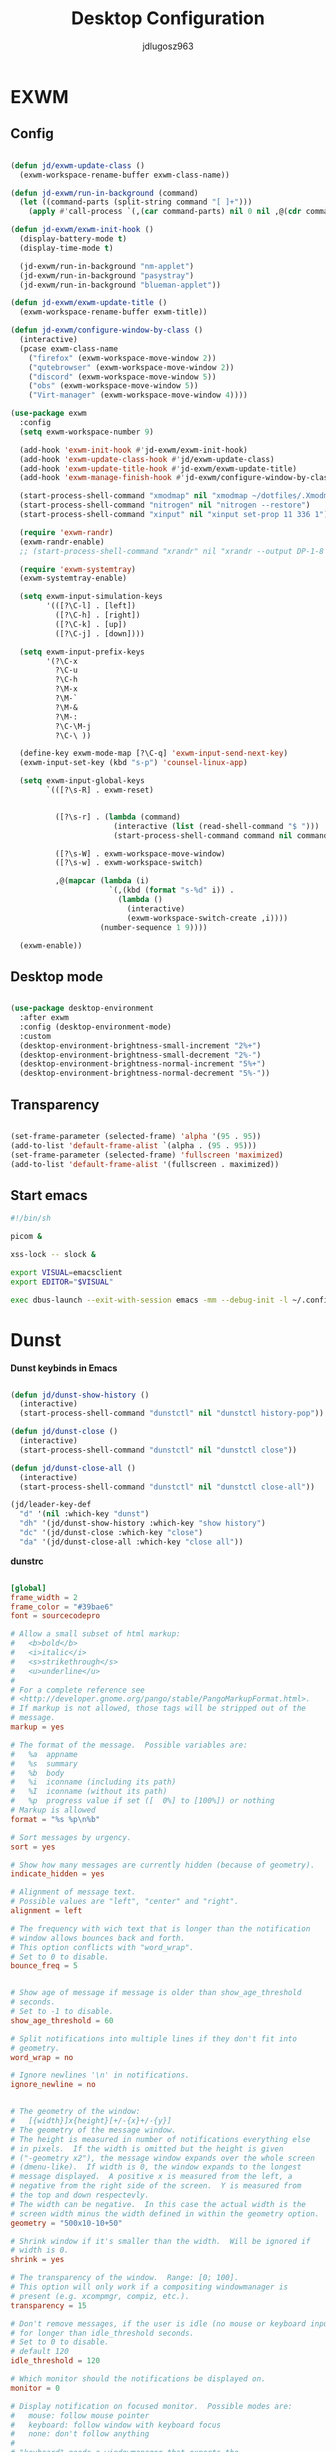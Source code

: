 #+title: Desktop Configuration
#+author: jdlugosz963
#+PROPERTY: header-args:emacs-lisp :tangle .config/emacs/exwm/desktop.el


* EXWM
** Config

#+begin_src emacs-lisp

  (defun jd/exwm-update-class ()
    (exwm-workspace-rename-buffer exwm-class-name))

  (defun jd-exwm/run-in-background (command)
    (let ((command-parts (split-string command "[ ]+")))
      (apply #'call-process `(,(car command-parts) nil 0 nil ,@(cdr command-parts)))))

  (defun jd-exwm/exwm-init-hook ()
    (display-battery-mode t)
    (display-time-mode t)

    (jd-exwm/run-in-background "nm-applet")
    (jd-exwm/run-in-background "pasystray")
    (jd-exwm/run-in-background "blueman-applet"))

  (defun jd-exwm/exwm-update-title ()
    (exwm-workspace-rename-buffer exwm-title))

  (defun jd-exwm/configure-window-by-class ()
    (interactive)
    (pcase exwm-class-name
      ("firefox" (exwm-workspace-move-window 2))
      ("qutebrowser" (exwm-workspace-move-window 2))
      ("discord" (exwm-workspace-move-window 5))
      ("obs" (exwm-workspace-move-window 5))
      ("Virt-manager" (exwm-workspace-move-window 4))))

  (use-package exwm
    :config
    (setq exwm-workspace-number 9)

    (add-hook 'exwm-init-hook #'jd-exwm/exwm-init-hook)
    (add-hook 'exwm-update-class-hook #'jd/exwm-update-class)
    (add-hook 'exwm-update-title-hook #'jd-exwm/exwm-update-title)
    (add-hook 'exwm-manage-finish-hook #'jd-exwm/configure-window-by-class)

    (start-process-shell-command "xmodmap" nil "xmodmap ~/dotfiles/.Xmodmap")
    (start-process-shell-command "nitrogen" nil "nitrogen --restore")
    (start-process-shell-command "xinput" nil "xinput set-prop 11 336 1")

    (require 'exwm-randr)
    (exwm-randr-enable)
    ;; (start-process-shell-command "xrandr" nil "xrandr --output DP-1-8 --primary --mode 1920x1080 --output eDP-1 --off")

    (require 'exwm-systemtray)
    (exwm-systemtray-enable)

    (setq exwm-input-simulation-keys
          '(([?\C-l] . [left])
            ([?\C-h] . [right])
            ([?\C-k] . [up])
            ([?\C-j] . [down])))

    (setq exwm-input-prefix-keys
          '(?\C-x
            ?\C-u
            ?\C-h
            ?\M-x
            ?\M-`
            ?\M-&
            ?\M-:
            ?\C-\M-j 
            ?\C-\ ))  

    (define-key exwm-mode-map [?\C-q] 'exwm-input-send-next-key)
    (exwm-input-set-key (kbd "s-p") 'counsel-linux-app)

    (setq exwm-input-global-keys
          `(([?\s-R] . exwm-reset)


            ([?\s-r] . (lambda (command)
                         (interactive (list (read-shell-command "$ ")))
                         (start-process-shell-command command nil command)))

            ([?\s-W] . exwm-workspace-move-window)
            ([?\s-w] . exwm-workspace-switch)

            ,@(mapcar (lambda (i)
                        `(,(kbd (format "s-%d" i)) .
                          (lambda ()
                            (interactive)
                            (exwm-workspace-switch-create ,i))))
                      (number-sequence 1 9))))

    (exwm-enable))

#+end_src
** Desktop mode

#+begin_src emacs-lisp

  (use-package desktop-environment
    :after exwm
    :config (desktop-environment-mode)
    :custom
    (desktop-environment-brightness-small-increment "2%+")
    (desktop-environment-brightness-small-decrement "2%-")
    (desktop-environment-brightness-normal-increment "5%+")
    (desktop-environment-brightness-normal-decrement "5%-"))

#+end_src

** Transparency

#+begin_src emacs-lisp

  (set-frame-parameter (selected-frame) 'alpha '(95 . 95))
  (add-to-list 'default-frame-alist `(alpha . (95 . 95)))
  (set-frame-parameter (selected-frame) 'fullscreen 'maximized)
  (add-to-list 'default-frame-alist '(fullscreen . maximized))

#+end_src

** Start emacs

#+begin_src sh :tangle ~/.config/emacs/exwm/start.sh
  #!/bin/sh

  picom &

  xss-lock -- slock &

  export VISUAL=emacsclient
  export EDITOR="$VISUAL"

  exec dbus-launch --exit-with-session emacs -mm --debug-init -l ~/.config/emacs/exwm/desktop.el

#+end_src

* Dunst
*Dunst keybinds in Emacs*

#+begin_src emacs-lisp

  (defun jd/dunst-show-history ()
    (interactive)
    (start-process-shell-command "dunstctl" nil "dunstctl history-pop"))

  (defun jd/dunst-close ()
    (interactive)
    (start-process-shell-command "dunstctl" nil "dunstctl close"))

  (defun jd/dunst-close-all ()
    (interactive)
    (start-process-shell-command "dunstctl" nil "dunstctl close-all"))

  (jd/leader-key-def
    "d" '(nil :which-key "dunst")
    "dh" '(jd/dunst-show-history :which-key "show history") 
    "dc" '(jd/dunst-close :which-key "close") 
    "da" '(jd/dunst-close-all :which-key "close all"))

#+end_src

*dunstrc*

#+begin_src conf :tangle .config/dunst/dunstrc

  [global]
  frame_width = 2
  frame_color = "#39bae6"
  font = sourcecodepro

  # Allow a small subset of html markup:
  #   <b>bold</b>
  #   <i>italic</i>
  #   <s>strikethrough</s>
  #   <u>underline</u>
  # 
  # For a complete reference see
  # <http://developer.gnome.org/pango/stable/PangoMarkupFormat.html>.
  # If markup is not allowed, those tags will be stripped out of the
  # message.
  markup = yes

  # The format of the message.  Possible variables are:
  #   %a  appname
  #   %s  summary
  #   %b  body
  #   %i  iconname (including its path)
  #   %I  iconname (without its path)
  #   %p  progress value if set ([  0%] to [100%]) or nothing
  # Markup is allowed
  format = "%s %p\n%b"

  # Sort messages by urgency.
  sort = yes

  # Show how many messages are currently hidden (because of geometry).
  indicate_hidden = yes

  # Alignment of message text.
  # Possible values are "left", "center" and "right".
  alignment = left

  # The frequency with wich text that is longer than the notification
  # window allows bounces back and forth.
  # This option conflicts with "word_wrap".
  # Set to 0 to disable.
  bounce_freq = 5


  # Show age of message if message is older than show_age_threshold
  # seconds.
  # Set to -1 to disable.
  show_age_threshold = 60

  # Split notifications into multiple lines if they don't fit into
  # geometry.
  word_wrap = no

  # Ignore newlines '\n' in notifications.
  ignore_newline = no


  # The geometry of the window:
  #   [{width}]x{height}[+/-{x}+/-{y}]
  # The geometry of the message window.
  # The height is measured in number of notifications everything else
  # in pixels.  If the width is omitted but the height is given
  # ("-geometry x2"), the message window expands over the whole screen
  # (dmenu-like).  If width is 0, the window expands to the longest
  # message displayed.  A positive x is measured from the left, a
  # negative from the right side of the screen.  Y is measured from
  # the top and down respectevly.
  # The width can be negative.  In this case the actual width is the
  # screen width minus the width defined in within the geometry option.
  geometry = "500x10-10+50"

  # Shrink window if it's smaller than the width.  Will be ignored if
  # width is 0.
  shrink = yes

  # The transparency of the window.  Range: [0; 100].
  # This option will only work if a compositing windowmanager is
  # present (e.g. xcompmgr, compiz, etc.).
  transparency = 15

  # Don't remove messages, if the user is idle (no mouse or keyboard input)
  # for longer than idle_threshold seconds.
  # Set to 0 to disable.
  # default 120
  idle_threshold = 120 

  # Which monitor should the notifications be displayed on.
  monitor = 0

  # Display notification on focused monitor.  Possible modes are:
  #   mouse: follow mouse pointer
  #   keyboard: follow window with keyboard focus
  #   none: don't follow anything
  # 
  # "keyboard" needs a windowmanager that exports the
  # _NET_ACTIVE_WINDOW property.
  # This should be the case for almost all modern windowmanagers.
  # 
  # If this option is set to mouse or keyboard, the monitor option
  # will be ignored.
  follow = mouse

  # Should a notification popped up from history be sticky or timeout
  # as if it would normally do.
  sticky_history = yes

  # Maximum amount of notifications kept in history
  history_length = 20

  # Display indicators for URLs (U) and actions (A).
  show_indicators = yes

  # The height of a single line.  If the height is smaller than the
  # font height, it will get raised to the font height.
  # This adds empty space above and under the text.
  line_height = 0

  # Draw a line of "separator_height" pixel height between two
  # notifications.
  # Set to 0 to disable.
  separator_height = 1

  # Padding between text and separator.
  # padding = 8
  padding = 8

  # Horizontal padding.
  horizontal_padding = 10

  # Define a color for the separator.
  # possible values are:
  #  * auto: dunst tries to find a color fitting to the background;
  #  * foreground: use the same color as the foreground;
  #  * frame: use the same color as the frame;
  #  * anything else will be interpreted as a X color.
  separator_color = #263238

  # Print a notification on startup.
  # This is mainly for error detection, since dbus (re-)starts dunst
  # automatically after a crash.
  startup_notification = false

  # dmenu path.
  dmenu = /usr/bin/dmenu -p dunst:

  # Browser for opening urls in context menu.
  browser = palemoon

  # Align icons left/right/off
  icon_position = left

  # Limit icons size.
  max_icon_size=128

  [urgency_low]
  # IMPORTANT: colors have to be defined in quotation marks.
  # Otherwise the "#" and following would be interpreted as a comment.
  background "#0d1017"
  foreground = "#888888"
  timeout = 10
  # Icon for notifications with low urgency, uncomment to enable
  #icon = /path/to/icon

  [urgency_normal]
  background = "#1e2128"
  foreground = "#ffffff"
  timeout = 10
  # Icon for notifications with normal urgency, uncomment to enable
  #icon = /path/to/icon

  [urgency_critical]
  background = "#900000"
  foreground = "#ffffff"
  frame_color = "#ff0000"
  timeout = 0
  # Icon for notifications with critical urgency, uncomment to enable
  #icon = /path/to/icon
#+end_src

* Polybar
#+begin_src conf :tangle .config/polybar/config.ini

  [settings]
  screenchange-reload = true
  pseudo-transparency = true

  [colors]
  background = #F20d1017
  background-alt = #131721
  foreground = #C5C8C6
  primary = #7fd962
  secondary = #bfbdb6
  alert = #A54242
  disabled = #707880

  [bar/example]
  width = 100%
  height = 18pt

  background = ${colors.background}
  foreground = ${colors.foreground}

  line-size = 1.5pt

  padding-left = 0
  padding-right = 1

  module-margin = 1

  separator = |
  separator-foreground = ${colors.disabled}

  font-0 = "sourcecodepro:size=11"
  font-1 = "FontAwesome"

  modules-left = xworkspaces
  modules-right = memory cpu battery date

  cursor-click = pointer
  cursor-scroll = ns-resize

  enable-ipc = true

  tray-position = right

  [module/xworkspaces]
  type = internal/xworkspaces

  icon-0 = 1;0
  icon-1 = 2;1
  icon-2 = 3;2
  icon-3 = 4;3
  icon-4 = 5;4
  icon-5 = 6;5
  icon-6 = 7;6
  icon-7 = 8;7
  icon-8 = 9;8
  icon-9 = 10;9

  label-active = %icon%
  label-active-background = ${colors.background-alt}
  label-active-underline= ${colors.primary}
  label-active-padding = 1

  label-occupied = %icon%
  label-occupied-padding = 1

  label-urgent = %icon%
  label-urgent-background = ${colors.alert}
  label-urgent-padding = 1

  label-empty = %icon%
  label-empty-foreground = ${colors.disabled}
  label-empty-padding = 1

  [module/battery]
  type = internal/battery
  battery = BAT0
  adapter = ADP1

  format-charging = <animation-charging> <label-charging>
  format-discharging = <ramp-capacity> <label-discharging>
  format-low = <ramp-capacity> <label-low>
  format-full = <ramp-capacity> <label-full>

  label-charging = %percentage%%
  label-discharging = %percentage%%
  label-low = LOW %percentage%%
  label-full = FULL %percentage%%

  ramp-capacity-0 = 
  ramp-capacity-1 = 
  ramp-capacity-2 = 
  ramp-capacity-3 = 
  ramp-capacity-4 = 
  ramp-capacity-foreground = ${colors.primary}

  animation-charging-0 = 
  animation-charging-1 = 
  animation-charging-2 = 
  animation-charging-3 = 
  animation-charging-4 = 
  animation-charging-foreground = ${colors.primary}
  animation-charging-framerate = 750

  [module/memory]
  type = internal/memory
  interval = 2
  format-prefix = "RAM "
  format-prefix-foreground = ${colors.primary}
  label = %percentage_used:2%%

  [module/cpu]
  type = internal/cpu
  interval = 2
  format-prefix = "CPU "
  format-prefix-foreground = ${colors.primary}
  label = %percentage:2%%

  [module/date]
  type = internal/date
  interval = 1

  date = %H:%M
  date-alt = %Y-%m-%d %H:%M:%S

  label = %date%
  label-foreground = ${colors.primary}

#+end_src
